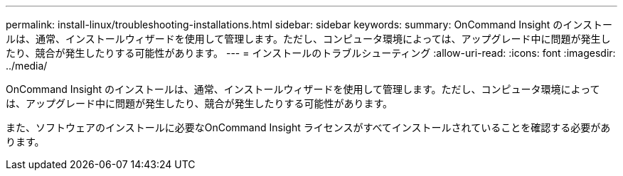 ---
permalink: install-linux/troubleshooting-installations.html 
sidebar: sidebar 
keywords:  
summary: OnCommand Insight のインストールは、通常、インストールウィザードを使用して管理します。ただし、コンピュータ環境によっては、アップグレード中に問題が発生したり、競合が発生したりする可能性があります。 
---
= インストールのトラブルシューティング
:allow-uri-read: 
:icons: font
:imagesdir: ../media/


[role="lead"]
OnCommand Insight のインストールは、通常、インストールウィザードを使用して管理します。ただし、コンピュータ環境によっては、アップグレード中に問題が発生したり、競合が発生したりする可能性があります。

また、ソフトウェアのインストールに必要なOnCommand Insight ライセンスがすべてインストールされていることを確認する必要があります。
